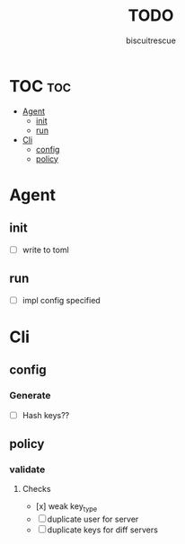 #+TITLE: TODO
#+AUTHOR: biscuitrescue
#+DESCRIPTION: Todo in gk
#+STARTUP: showeverything
#+OPTIONS: toc:2

* TOC :toc:
- [[#agent][Agent]]
  - [[#init][init]]
  - [[#run][run]]
- [[#cli][Cli]]
  - [[#config][config]]
  - [[#policy][policy]]

* Agent
** init
- [ ] write to toml
** run
- [ ] impl config specified
* Cli
** config
*** Generate
- [ ] Hash keys??
** policy
*** validate
**** Checks
- [x] weak key_type
- [ ] duplicate user for server
- [ ] duplicate keys for diff servers
